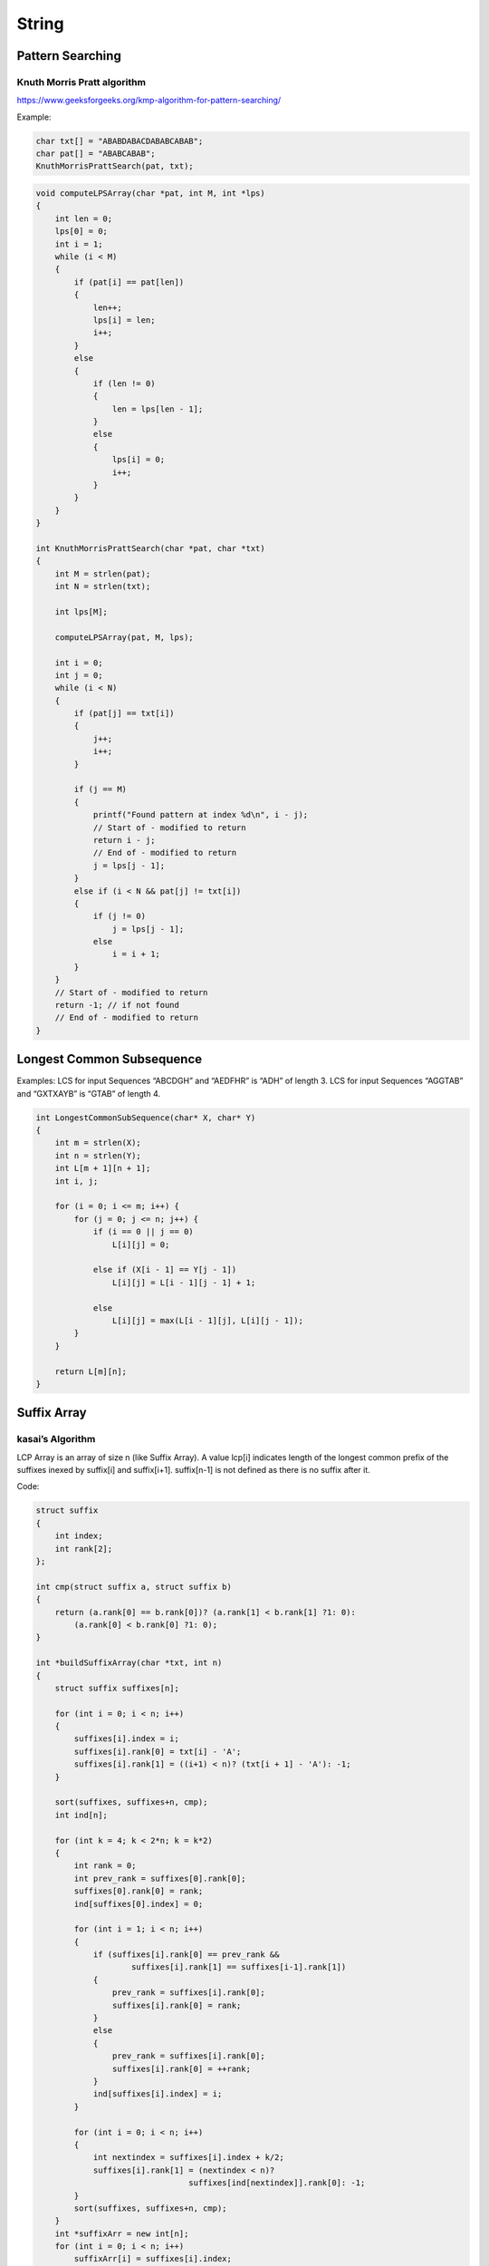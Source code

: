 String
======

Pattern Searching
-----------------

Knuth Morris Pratt algorithm
++++++++++++++++++++++++++++

https://www.geeksforgeeks.org/kmp-algorithm-for-pattern-searching/

Example:

.. code-block:: cpp

    char txt[] = "ABABDABACDABABCABAB"; 
    char pat[] = "ABABCABAB"; 
    KnuthMorrisPrattSearch(pat, txt);


.. code-block:: cpp

    void computeLPSArray(char *pat, int M, int *lps)
    {
        int len = 0;
        lps[0] = 0;
        int i = 1;
        while (i < M)
        {
            if (pat[i] == pat[len])
            {
                len++;
                lps[i] = len;
                i++;
            }
            else
            {
                if (len != 0)
                {
                    len = lps[len - 1];
                }
                else
                {
                    lps[i] = 0;
                    i++;
                }
            }
        }
    }

    int KnuthMorrisPrattSearch(char *pat, char *txt)
    {
        int M = strlen(pat);
        int N = strlen(txt);

        int lps[M];

        computeLPSArray(pat, M, lps);

        int i = 0;
        int j = 0;
        while (i < N)
        {
            if (pat[j] == txt[i])
            {
                j++;
                i++;
            }

            if (j == M)
            {
                printf("Found pattern at index %d\n", i - j); 
                // Start of - modified to return
                return i - j;
                // End of - modified to return
                j = lps[j - 1];
            }
            else if (i < N && pat[j] != txt[i])
            {
                if (j != 0)
                    j = lps[j - 1];
                else
                    i = i + 1;
            }
        }
        // Start of - modified to return
        return -1; // if not found
        // End of - modified to return
    }

Longest Common Subsequence
--------------------------

Examples:
LCS for input Sequences “ABCDGH” and “AEDFHR” is “ADH” of length 3.
LCS for input Sequences “AGGTAB” and “GXTXAYB” is “GTAB” of length 4.

.. code-block:: cpp

    int LongestCommonSubSequence(char* X, char* Y)
    {
        int m = strlen(X);
        int n = strlen(Y);
        int L[m + 1][n + 1];
        int i, j;

        for (i = 0; i <= m; i++) {
            for (j = 0; j <= n; j++) {
                if (i == 0 || j == 0)
                    L[i][j] = 0;

                else if (X[i - 1] == Y[j - 1])
                    L[i][j] = L[i - 1][j - 1] + 1;

                else
                    L[i][j] = max(L[i - 1][j], L[i][j - 1]);
            }
        }

        return L[m][n];
    }

Suffix Array
------------

kasai’s Algorithm
+++++++++++++++++

LCP Array is an array of size n (like Suffix Array). A value lcp[i] indicates length of the longest common prefix of the suffixes inexed by suffix[i] and suffix[i+1]. suffix[n-1] is not defined as there is no suffix after it.

Code:

.. code-block:: cpp

    struct suffix
    {
        int index;
        int rank[2];
    };

    int cmp(struct suffix a, struct suffix b)
    {
        return (a.rank[0] == b.rank[0])? (a.rank[1] < b.rank[1] ?1: 0):
            (a.rank[0] < b.rank[0] ?1: 0);
    }

    int *buildSuffixArray(char *txt, int n)
    {
        struct suffix suffixes[n];

        for (int i = 0; i < n; i++)
        {
            suffixes[i].index = i;
            suffixes[i].rank[0] = txt[i] - 'A';
            suffixes[i].rank[1] = ((i+1) < n)? (txt[i + 1] - 'A'): -1;
        }

        sort(suffixes, suffixes+n, cmp);
        int ind[n];

        for (int k = 4; k < 2*n; k = k*2)
        {
            int rank = 0;
            int prev_rank = suffixes[0].rank[0];
            suffixes[0].rank[0] = rank;
            ind[suffixes[0].index] = 0;

            for (int i = 1; i < n; i++)
            {
                if (suffixes[i].rank[0] == prev_rank &&
                        suffixes[i].rank[1] == suffixes[i-1].rank[1])
                {
                    prev_rank = suffixes[i].rank[0];
                    suffixes[i].rank[0] = rank;
                }
                else
                {
                    prev_rank = suffixes[i].rank[0];
                    suffixes[i].rank[0] = ++rank;
                }
                ind[suffixes[i].index] = i;
            }

            for (int i = 0; i < n; i++)
            {
                int nextindex = suffixes[i].index + k/2;
                suffixes[i].rank[1] = (nextindex < n)?
                                    suffixes[ind[nextindex]].rank[0]: -1;
            }
            sort(suffixes, suffixes+n, cmp);
        }
        int *suffixArr = new int[n];
        for (int i = 0; i < n; i++)
            suffixArr[i] = suffixes[i].index;
        return  suffixArr;
    }

    // mode 1: return the least index of suffArr of matched prefix
    // mode 2: return the largest index of suffArr of matched prefix
    // other mode: return if pattern is found
    // return -1 if not found
    int search(char *pat, char *txt, int *suffArr, int n, int mode)
    {
        int m = strlen(pat);
        int ans = -1;
        int l = 0, r = n-1;
        while (l <= r)
        {
            int mid = l + (r - l)/2;
            int res = strncmp(pat, txt+suffArr[mid], m);
            if (res == 0) {
                // cout << "Pattern found at index " << suffArr[mid] << "\n";
                if (mode == 1) {
                    ans = mid;
                    r = mid - 1;
                }else if (mode == 2) {
                    ans = mid;
                    l = mid + 1;
                }else {
                    return mid;
                }
            }else if (res < 0) {
                r = mid - 1;
            }else {
                l = mid + 1;
            }
        }
        return ans;
    }

    vector<int> kasai(char *txt, int *suffixArr, int n) 
    {
        vector<int> lcp(n, 0);
        vector<int> invSuff(n, 0);
        for (int i=0; i < n; i++) 
            invSuff[suffixArr[i]] = i; 

        int k = 0;
        for (int i=0; i<n; i++) 
        {
            if (invSuff[i] == n-1) 
            { 
                k = 0; 
                continue; 
            }
            int j = suffixArr[invSuff[i]+1];
            while (i+k<n && j+k<n && txt[i+k]==txt[j+k]) 
                k++; 
    
            lcp[invSuff[i]] = k;
            if (k>0) 
                k--; 
        }
        return lcp; 
    } 

Example:

.. code-block:: cpp

    char str[1000] = "banana";

    int n = strlen(str);
    int *suffixArr = buildSuffixArray(str, n);

    cout << "Suffix Array : \n";
    vector<int> lcp = kasai(str, suffixArr, n);
    for (int i = 0; i < n; i++)
        cout << &str[suffixArr[i]] << "      " << lcp[i] << "\n";

    cout << "\n\n\n";
    cout << "Suffix Array min. index of prefix containing \"an\" is :" << search("an", str, suffixArr, n, 1) << "\n";
    cout << "Suffix Array max. index of prefix containing \"an\" is :" << search("an", str, suffixArr, n, 2) << "\n";
    cout << "Suffix Array index of \"anb\" is :" << search("anb", str, suffixArr, n, 0) << "\n";
    cout << "Suffix Array index of \"an\" is :" << search("an", str, suffixArr, n, 0) << "\n";
    cout << "\n\n\n";

    char pat[1000];
    strncpy(pat, str + suffixArr[1], lcp[1]);
    pat[lcp[1]] = '\0';
    cout << "Suffix Array to char[]: " << pat << "\n";